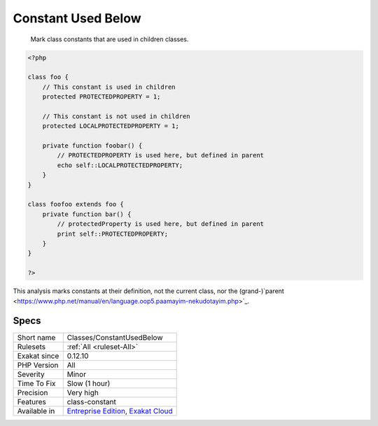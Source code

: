 .. _classes-constantusedbelow:

.. _constant-used-below:

Constant Used Below
+++++++++++++++++++

  Mark class constants that are used in children classes.


.. code-block:: php
   
   <?php
   
   class foo {
       // This constant is used in children
       protected PROTECTEDPROPERTY = 1;
       
       // This constant is not used in children
       protected LOCALPROTECTEDPROPERTY = 1;
   
       private function foobar() {
           // PROTECTEDPROPERTY is used here, but defined in parent
           echo self::LOCALPROTECTEDPROPERTY;
       }
   }
   
   class foofoo extends foo {
       private function bar() {
           // protectedProperty is used here, but defined in parent
           print self::PROTECTEDPROPERTY;
       }
   }
   
   ?>


This analysis marks constants at their definition, not the current class, nor the (grand-)`parent <https://www.php.net/manual/en/language.oop5.paamayim-nekudotayim.php>`_.

Specs
_____

+--------------+-------------------------------------------------------------------------------------------------------------------------+
| Short name   | Classes/ConstantUsedBelow                                                                                               |
+--------------+-------------------------------------------------------------------------------------------------------------------------+
| Rulesets     | :ref:`All <ruleset-All>`                                                                                                |
+--------------+-------------------------------------------------------------------------------------------------------------------------+
| Exakat since | 0.12.10                                                                                                                 |
+--------------+-------------------------------------------------------------------------------------------------------------------------+
| PHP Version  | All                                                                                                                     |
+--------------+-------------------------------------------------------------------------------------------------------------------------+
| Severity     | Minor                                                                                                                   |
+--------------+-------------------------------------------------------------------------------------------------------------------------+
| Time To Fix  | Slow (1 hour)                                                                                                           |
+--------------+-------------------------------------------------------------------------------------------------------------------------+
| Precision    | Very high                                                                                                               |
+--------------+-------------------------------------------------------------------------------------------------------------------------+
| Features     | class-constant                                                                                                          |
+--------------+-------------------------------------------------------------------------------------------------------------------------+
| Available in | `Entreprise Edition <https://www.exakat.io/entreprise-edition>`_, `Exakat Cloud <https://www.exakat.io/exakat-cloud/>`_ |
+--------------+-------------------------------------------------------------------------------------------------------------------------+


